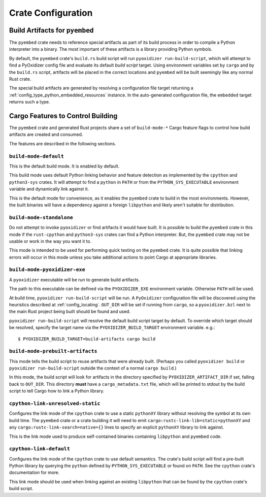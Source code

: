 .. _rust_crate_configuration:

===================
Crate Configuration
===================

Build Artifacts for ``pyembed``
===============================

The ``pyembed`` crate needs to reference special artifacts as part of its
build process in order to compile a Python interpreter into a binary. The
most important of these artifacts is a library providing Python symbols.

By default, the ``pyembed`` crate's ``build.rs`` build script will run
``pyoxidizer run-build-script``, which will attempt to find a PyOxidizer
config file and evaluate its default *build script* target. Using
environment variables set by ``cargo`` and by the ``build.rs`` script,
artifacts will be placed in the correct locations and ``pyembed`` will
be built seemingly like any normal Rust crate.

The special build artifacts are generated by resolving a configuration file
target returning a :ref:`config_type_python_embedded_resources` instance. In the
auto-generated configuration file, the ``embedded`` target returns such a
type.

Cargo Features to Control Building
==================================

The ``pyembed`` crate and generated Rust projects share a set of
``build-mode-*`` Cargo feature flags to control how build artifacts
are created and consumed.

The features are described in the following sections.

``build-mode-default``
----------------------

This is the default build mode. It is enabled by default.

This build mode uses default Python linking behavior and feature detection
as implemented by the ``cpython`` and ``python3-sys`` crates. It will attempt
to find a ``python`` in ``PATH`` or from the ``PYTHON_SYS_EXECUTABLE``
environment variable and dynamically link against it.

This is the default mode for convenience, as it enables the ``pyembed`` crate
to build in the most environments. However, the built binaries will have a
dependency against a foreign ``libpython`` and likely aren't suitable for
distribution.

``build-mode-standalone``
-------------------------

Do not attempt to invoke ``pyoxidizer`` or find artifacts it would have
built. It is possible to build the ``pyembed`` crate in this mode if
the ``rust-cpython`` and ``python3-sys`` crates can find a Python
interpreter. But, the ``pyembed`` crate may not be usable or work in
the way you want it to.

This mode is intended to be used for performing quick testing on the
``pyembed`` crate. It is quite possible that linking errors will occur
in this mode unless you take additional actions to point Cargo at
appropriate libraries.

``build-mode-pyoxidizer-exe``
-----------------------------

A ``pyoxidizer`` executable will be run to generate build artifacts.

The path to this executable can be defined via the ``PYOXIDIZER_EXE``
environment variable. Otherwise ``PATH`` will be used.

At build time, ``pyoxidizer run-build-script`` will be run. A
``PyOxidizer`` configuration file will be discovered using the heuristics
described at :ref:`config_locating`. ``OUT_DIR`` will
be set if running from ``cargo``, so a ``pyoxidizer.bzl`` next to the main
Rust project being built should be found and used.

``pyoxidizer run-build-script`` will resolve the default build script target
by default. To override which target should be resolved, specify the target
name via the ``PYOXIDIZER_BUILD_TARGET`` environment variable. e.g.::

   $ PYOXIDIZER_BUILD_TARGET=build-artifacts cargo build

``build-mode-prebuilt-artifacts``
---------------------------------

This mode tells the build script to reuse artifacts that were already built.
(Perhaps you called ``pyoxidizer build`` or ``pyoxidizer run-build-script``
outside the context of a normal ``cargo build``.)

In this mode, the build script will look for artifacts in the directory
specified by ``PYOXIDIZER_ARTIFACT_DIR`` if set, falling back to ``OUT_DIR``.
This directory **must** have a ``cargo_metadata.txt`` file, which will be
printed to stdout by the build script to tell Cargo how to link a Python
library.

``cpython-link-unresolved-static``
----------------------------------

Configures the link mode of the ``cpython`` crate to use a static
``pythonXY`` library without resolving the symbol at its own build
time. The ``pyembed`` crate or a crate building it will need to emit
``cargo:rustc-link-lib=static=pythonXY`` and any
``cargo:rustc-link-search=native={}`` lines to specify an explicit
``pythonXY`` library to link against.

This is the link mode used to produce self-contained binaries containing
``libpython`` and ``pyembed`` code.

``cpython-link-default``
------------------------

Configures the link mode of the ``cpython`` crate to use default
semantics. The crate's build script will find a pre-built Python
library by querying the ``python`` defined by ``PYTHON_SYS_EXECUTABLE``
or found on ``PATH``. See the ``cpython`` crate's documentation for
more.

This link mode should be used when linking against an existing ``libpython``
that can be found by the ``cpython`` crate's build script.
